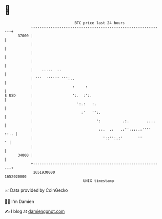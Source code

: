 * 👋

#+begin_example
                                   BTC price last 24 hours                    
               +------------------------------------------------------------+ 
         37000 |                                                            | 
               |                                                            | 
               |                                                            | 
               |                                                            | 
               |    .....  ..                                               | 
               | '''  '''''' ''':..                                         | 
               |                  :     :                                   | 
   $ USD       |                  ':.  :':.                                 | 
               |                    ':.:   :.                               | 
               |                      :'   '':.                             | 
               |                             ':          .:.        ....    | 
               |                              ::.  .:   .:''::::.:'''' ::.. | 
               |                                '::'':.:'       ''        ' | 
               |                                                            | 
         34000 |                                                            | 
               +------------------------------------------------------------+ 
                1651930000                                        1652020000  
                                       UNIX timestamp                         
#+end_example
📈 Data provided by CoinGecko

🧑‍💻 I'm Damien

✍️ I blog at [[https://www.damiengonot.com][damiengonot.com]]
